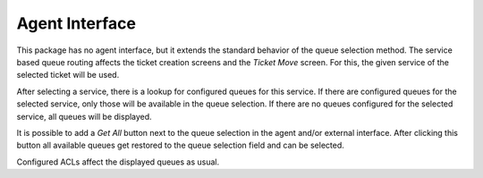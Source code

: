 Agent Interface
===============

This package has no agent interface, but it extends the standard behavior of the queue selection method. The service based queue routing affects the ticket creation screens and the *Ticket Move* screen. For this, the given service of the selected ticket will be used.

After selecting a service, there is a lookup for configured queues for this service. If there are configured queues for the selected service, only those will be available in the queue selection. If there are no queues configured for the selected service, all queues will be displayed.

It is possible to add a *Get All* button next to the queue selection in the agent and/or external interface. After clicking this button all available queues get restored to the queue selection field and can be selected.

Configured ACLs affect the displayed queues as usual.
